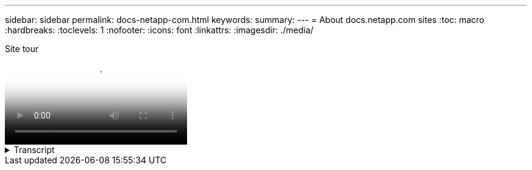 ---
sidebar: sidebar
permalink: docs-netapp-com.html
keywords: 
summary: 
---
= About docs.netapp.com sites
:toc: macro
:hardbreaks:
:toclevels: 1
:nofooter:
:icons: font
:linkattrs:
:imagesdir: ./media/

[.lead]

// Two changes below, ID and title
video::id-goes-here[panopto, title="Site tour"]

.Transcript 
[%collapsible%]
====
&#91;0:01&#93;::
Hi there. This is Ben from the docs.netapp.com team. In this video, we'll look at the features and functions available on docs.netapp.com to help you get the most out of your content viewing experience. 

&#91;0:12&#93;::
Let's start with finding the content you're looking for. Once you've entered a doc site, you can use the left side of the site to navigate. 

&#91;0:20&#93;::
If multiple versions of the documentation are available, you can select the docs for the version of the product that you are using. 

&#91;0:28&#93;::
Use the search box to find content within a doc site. For example, I want to learn how volume encryption works. 

&#91;0:36&#93;::
If you prefer to browse the docs, you can use the table of contents, which is organized into logical groupings like getting started and using the product. 

&#91;0:45&#93;::
If you want to go to another doc site, you can use the breadcrumbs to navigate around docs.netapp.com.

&#91;0:50&#93;::
Once you've found the content that you are looking for, a few key features are available to help you interact with the content. 

&#91;0:57&#93;::
docs.netapp.com is available in several different languages so that you can read the docs in your native language. 

&#91;1:05&#93;::
If a page has multiple sections, you can use the "On this page" links to go directly to the content that you are looking for. The links also identify where you are on the page, which can help you follow along as you scroll.

&#91;1:20&#93;::
To focus just on the content itself, you can collapse the left and right sidebars. When you're done, expand them to view the navigation controls again. 

&#91;1:33&#93;::
If you need to read the docs offline, you can download a PDF of the entire doc site or of individual sections within the site. 

&#91;1:42&#93;::
docs.netapp.com is open source and designed to allow community contributions. Submit your feedback to request a documentation update or directly edit the content yourself, which is submitted to a NetApp content lead before merging. 

&#91;1:59&#93;::
On the doc sites for some of our cloud services, you might see a cloud provider option that enables you to filter the docs to a specific cloud provider. For example, if you select Microsoft Azure you'll only see content that applies to Azure. Content for other cloud providers won't appear. 

&#91;2:18&#93;::
Because you might access our content from a tablet, mobile device, or desktop, we use a responsive layout to ensure that our docs look good on any device. 

&#91;2:28&#93;::
And that's it. We hope you enjoy using these features and thank you for being a part of our content community.

====


